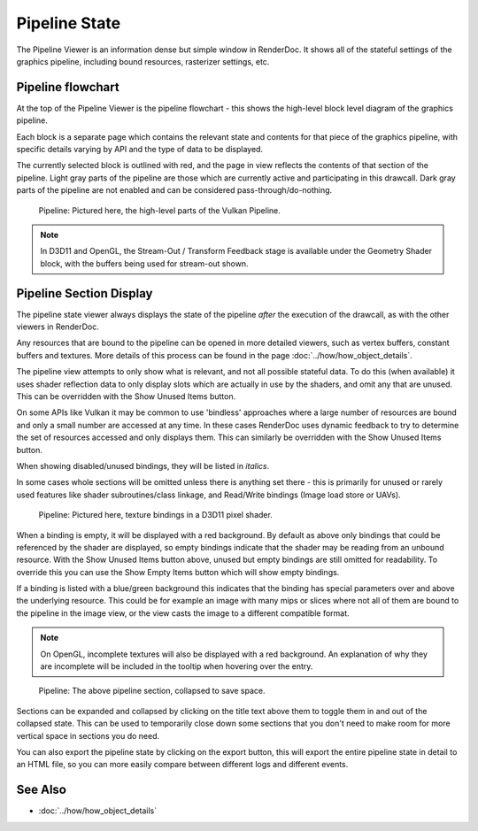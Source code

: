 Pipeline State
==============

The Pipeline Viewer is an information dense but simple window in RenderDoc. It shows all of the stateful settings of the graphics pipeline, including bound resources, rasterizer settings, etc.

Pipeline flowchart
------------------

At the top of the Pipeline Viewer is the pipeline flowchart - this shows the high-level block level diagram of the graphics pipeline.

Each block is a separate page which contains the relevant state and contents for that piece of the graphics pipeline, with specific details varying by API and the type of data to be displayed.

The currently selected block is outlined with red, and the page in view reflects the contents of that section of the pipeline. Light gray parts of the pipeline are those which are currently active and participating in this drawcall. Dark gray parts of the pipeline are not enabled and can be considered pass-through/do-nothing.

.. figure:: ../imgs/Screenshots/PipelineBar.png

	Pipeline: Pictured here, the high-level parts of the Vulkan Pipeline.

.. note::

	In D3D11 and OpenGL, the Stream-Out / Transform Feedback stage is available under the Geometry Shader block, with the buffers being used for stream-out shown.

Pipeline Section Display
------------------------

The pipeline state viewer always displays the state of the pipeline *after* the execution of the drawcall, as with the other viewers in RenderDoc.

Any resources that are bound to the pipeline can be opened in more detailed viewers, such as vertex buffers, constant buffers and textures. More details of this process can be found in the page :doc:`../how/how_object_details`.

.. |page_white_delete| image:: ../imgs/icons/page_white_delete.png
.. |page_white_database| image:: ../imgs/icons/page_white_database.png

The pipeline view attempts to only show what is relevant, and not all possible stateful data. To do this (when available) it uses shader reflection data to only display slots which are actually in use by the shaders, and omit any that are unused. This can be overridden with the Show Unused Items |page_white_delete| button.

On some APIs like Vulkan it may be common to use 'bindless' approaches where a large number of resources are bound and only a small number are accessed at any time. In these cases RenderDoc uses dynamic feedback to try to determine the set of resources accessed and only displays them. This can similarly be overridden with the Show Unused Items |page_white_delete| button.

When showing disabled/unused bindings, they will be listed in *italics*.

In some cases whole sections will be omitted unless there is anything set there - this is primarily for unused or rarely used features like shader subroutines/class linkage, and Read/Write bindings (Image load store or UAVs).

.. figure:: ../imgs/Screenshots/PipelineDetails.png

	Pipeline: Pictured here, texture bindings in a D3D11 pixel shader.

When a binding is empty, it will be displayed with a red background. By default as above only bindings that could be referenced by the shader are displayed, so empty bindings indicate that the shader may be reading from an unbound resource. With the Show Unused Items |page_white_delete| button above, unused but empty bindings are still omitted for readability. To override this you can use the Show Empty Items |page_white_database| button which will show empty bindings.

If a binding is listed with a blue/green background this indicates that the binding has special parameters over and above the underlying resource. This could be for example an image with many mips or slices where not all of them are bound to the pipeline in the image view, or the view casts the image to a different compatible format.

.. note::

  On OpenGL, incomplete textures will also be displayed with a red background. An explanation of why they are incomplete will be included in the tooltip when hovering over the entry.

.. figure:: ../imgs/Screenshots/PipelineCollapsed.png

	Pipeline: The above pipeline section, collapsed to save space.

Sections can be expanded and collapsed by clicking on the title text above them to toggle them in and out of the collapsed state. This can be used to temporarily close down some sections that you don't need to make room for more vertical space in sections you do need.

.. |save| image:: ../imgs/icons/save.png

You can also export the pipeline state by clicking on the |save| export button, this will export the entire pipeline state in detail to an HTML file, so you can more easily compare between different logs and different events.

See Also
--------

* :doc:`../how/how_object_details`
